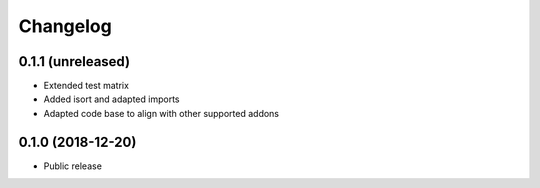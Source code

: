 =========
Changelog
=========


0.1.1 (unreleased)
==================

* Extended test matrix
* Added isort and adapted imports
* Adapted code base to align with other supported addons


0.1.0 (2018-12-20)
==================

* Public release
